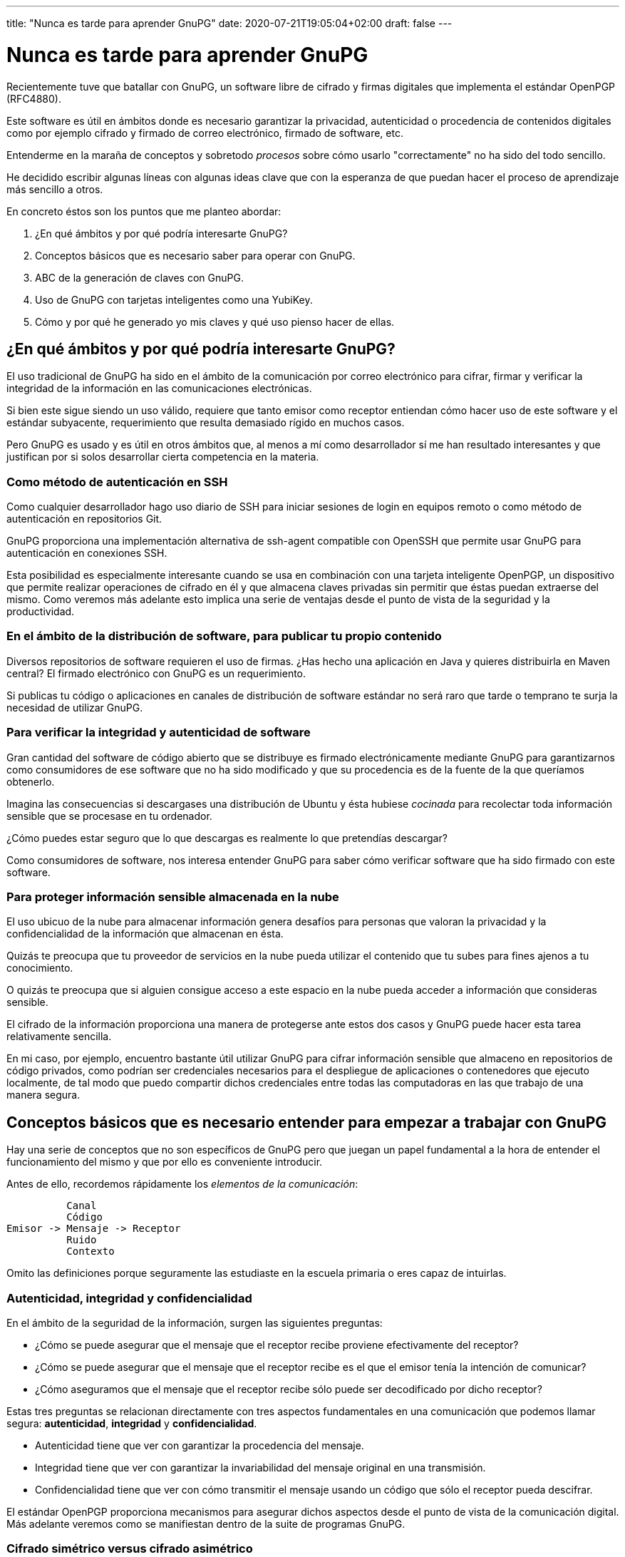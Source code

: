 ---
title: "Nunca es tarde para aprender GnuPG"
date: 2020-07-21T19:05:04+02:00
draft: false
---

= Nunca es tarde para aprender GnuPG

Recientemente tuve que batallar con GnuPG, un software libre de 
cifrado y firmas digitales que implementa el estándar OpenPGP 
(RFC4880). 

Este software es útil en ámbitos donde es necesario garantizar la
privacidad, autenticidad o procedencia de contenidos digitales como
por ejemplo cifrado y firmado de correo electrónico, firmado de 
software, etc.

Entenderme en la maraña de conceptos y sobretodo _procesos_ sobre
cómo usarlo "correctamente" no ha sido del todo sencillo.

He decidido escribir algunas líneas con algunas ideas clave que 
con la esperanza de que puedan hacer el proceso de aprendizaje más
sencillo a otros.

En concreto éstos son los puntos que me planteo abordar:

1. ¿En qué ámbitos y por qué podría interesarte GnuPG?
2. Conceptos básicos que es necesario saber para operar con GnuPG.
3. ABC de la generación de claves con GnuPG.
4. Uso de GnuPG con tarjetas inteligentes como una YubiKey.
5. Cómo y por qué he generado yo mis claves y qué uso pienso hacer
   de ellas.

== ¿En qué ámbitos y por qué podría interesarte GnuPG?

El uso tradicional de GnuPG ha sido en el ámbito de la comunicación 
por correo electrónico para cifrar, firmar y verificar la integridad de la información
en las comunicaciones electrónicas. 

Si bien este sigue siendo un uso válido, requiere que tanto emisor
como receptor entiendan cómo hacer uso de este software y el estándar
subyacente, requerimiento que resulta demasiado rígido en muchos casos.

Pero GnuPG es usado y es útil en otros ámbitos que, al menos a mí
como desarrollador sí me han resultado interesantes y que justifican
por si solos desarrollar cierta competencia en la materia.

=== Como método de autenticación en SSH

Como cualquier desarrollador hago uso diario de SSH para iniciar 
sesiones de login en equipos remoto o como método de autenticación 
en repositorios Git. 

GnuPG proporciona una implementación alternativa de ssh-agent compatible
con OpenSSH que permite usar GnuPG para autenticación en conexiones
SSH.

Esta posibilidad es especialmente interesante cuando se usa en
combinación con una tarjeta inteligente OpenPGP, un dispositivo que
permite realizar operaciones de cifrado en él y que almacena claves
privadas sin permitir que éstas puedan extraerse del mismo. Como veremos
más adelante esto implica una serie de ventajas desde el punto de
vista de la seguridad y la productividad.

=== En el ámbito de la distribución de software, para publicar tu propio contenido

Diversos repositorios de software requieren el uso de firmas. ¿Has hecho
una aplicación en Java y quieres distribuirla en Maven central? El firmado
electrónico con GnuPG es un requerimiento.

Si publicas tu código o aplicaciones en canales de distribución de
software estándar no será raro que tarde o temprano te surja la necesidad
de utilizar GnuPG.

=== Para verificar la integridad y autenticidad de software

Gran cantidad del software de código abierto que se distribuye es firmado 
electrónicamente mediante GnuPG para garantizarnos como consumidores de 
ese software que no ha sido modificado y que su procedencia es de la fuente 
de la que queríamos obtenerlo.

Imagina las consecuencias si descargases una distribución de Ubuntu y ésta
hubiese _cocinada_ para recolectar toda información sensible que
se procesase en tu ordenador. 

¿Cómo puedes estar seguro que lo que descargas es realmente lo
que pretendías descargar?

Como consumidores de software, nos interesa entender GnuPG para saber
cómo verificar software que ha sido firmado con este software.

=== Para proteger información sensible almacenada en la nube

El uso ubicuo de la nube para almacenar información genera desafíos para
personas que valoran la privacidad y la confidencialidad de la información
que almacenan en ésta.

Quizás te preocupa que tu proveedor de servicios en la nube pueda utilizar
el contenido que tu subes para fines ajenos a tu conocimiento.

O quizás te preocupa que si alguien consigue acceso a este espacio en la 
nube pueda acceder a información que consideras sensible.

El cifrado de la información proporciona una manera de protegerse ante estos
dos casos y GnuPG puede hacer esta tarea relativamente sencilla.

En mi caso, por ejemplo, encuentro bastante útil utilizar GnuPG para
cifrar información sensible que almaceno en repositorios de código 
privados, como podrían ser credenciales necesarios para el despliegue 
de aplicaciones o contenedores que ejecuto localmente, de tal modo que 
puedo compartir dichos credenciales entre todas las computadoras en las
que trabajo de una manera segura.

== Conceptos básicos que es necesario entender para empezar a trabajar con GnuPG

Hay una serie de conceptos que no son específicos de GnuPG pero que juegan
un papel fundamental a la hora de entender el funcionamiento del mismo y que 
por ello es conveniente introducir.

Antes de ello, recordemos rápidamente los _elementos de la comunicación_:

----
          Canal
          Código
Emisor -> Mensaje -> Receptor
          Ruido
          Contexto
----

Omito las definiciones porque seguramente las estudiaste en la escuela 
primaria o eres capaz de intuirlas.

=== Autenticidad, integridad y confidencialidad

En el ámbito de la seguridad de la información, surgen las siguientes
preguntas:

- ¿Cómo se puede asegurar que el mensaje que el receptor recibe proviene efectivamente
  del receptor?
- ¿Cómo se puede asegurar que el mensaje que el receptor recibe es el que el emisor 
  tenía la intención de comunicar?
- ¿Cómo aseguramos que el mensaje que el receptor recibe sólo puede ser decodificado
  por dicho receptor? 

Estas tres preguntas se relacionan directamente con tres aspectos fundamentales
en una comunicación que podemos llamar segura: *autenticidad*, *integridad* y *confidencialidad*. 

- Autenticidad tiene que ver con garantizar la procedencia del mensaje.
- Integridad tiene que ver con garantizar la invariabilidad del mensaje original en una
  transmisión.
- Confidencialidad tiene que ver con cómo transmitir el mensaje usando un código que sólo
  el receptor pueda descifrar.

El estándar OpenPGP proporciona mecanismos para asegurar dichos aspectos desde el punto
de vista de la comunicación digital. Más adelante veremos como se manifiestan dentro de
la suite de programas GnuPG.

=== Cifrado simétrico versus cifrado asimétrico

Lorem ipsum dolor sit amet.

